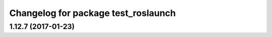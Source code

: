 ^^^^^^^^^^^^^^^^^^^^^^^^^^^^^^^^^^^^
Changelog for package test_roslaunch
^^^^^^^^^^^^^^^^^^^^^^^^^^^^^^^^^^^^

1.12.7 (2017-01-23)
-------------------
